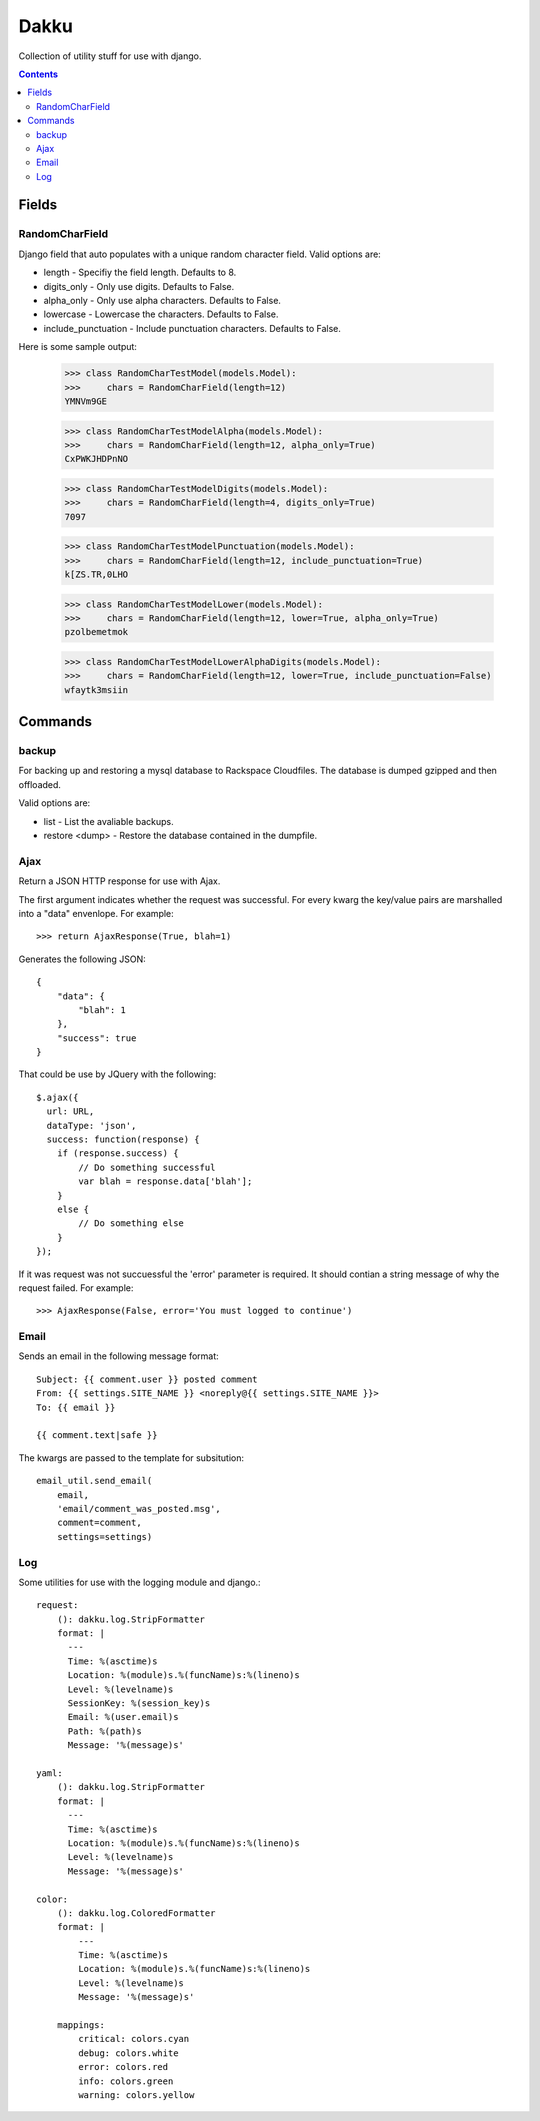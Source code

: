 Dakku
=====
Collection of utility stuff for use with django.

.. contents:: Contents
    :depth: 5

------
Fields
------

RandomCharField
---------------
Django field that auto populates with a unique random character field. Valid
options are:

- length - Specifiy the field length. Defaults to 8.
- digits_only - Only use digits. Defaults to False.
- alpha_only - Only use alpha characters. Defaults to False.
- lowercase - Lowercase the characters. Defaults to False.
- include_punctuation - Include punctuation characters. Defaults to False.

Here is some sample output:

    >>> class RandomCharTestModel(models.Model):
    >>>     chars = RandomCharField(length=12)
    YMNVm9GE

    >>> class RandomCharTestModelAlpha(models.Model):
    >>>     chars = RandomCharField(length=12, alpha_only=True)
    CxPWKJHDPnNO

    >>> class RandomCharTestModelDigits(models.Model):
    >>>     chars = RandomCharField(length=4, digits_only=True)
    7097

    >>> class RandomCharTestModelPunctuation(models.Model):
    >>>     chars = RandomCharField(length=12, include_punctuation=True)
    k[ZS.TR,0LHO    

    >>> class RandomCharTestModelLower(models.Model):
    >>>     chars = RandomCharField(length=12, lower=True, alpha_only=True)
    pzolbemetmok

    >>> class RandomCharTestModelLowerAlphaDigits(models.Model):
    >>>     chars = RandomCharField(length=12, lower=True, include_punctuation=False)
    wfaytk3msiin

--------
Commands
--------

backup
------
For backing up and restoring a mysql database to Rackspace Cloudfiles. The database 
is dumped gzipped and then offloaded.

Valid options are:

- list - List the avaliable backups.
- restore <dump> - Restore the database contained in the dumpfile.


Ajax
----
Return a JSON HTTP response for use with Ajax.

The first argument indicates whether the request was successful. For every
kwarg the key/value pairs are marshalled into a "data" envenlope. For
example::

    >>> return AjaxResponse(True, blah=1)

Generates the following JSON::

    {
        "data": {
            "blah": 1
        },
        "success": true
    }

That could be use by JQuery with the following::

    $.ajax({
      url: URL,
      dataType: 'json',
      success: function(response) {
        if (response.success) {
            // Do something successful
            var blah = response.data['blah'];
        }
        else {
            // Do something else
        }
    });

If it was request was not succuessful the 'error' parameter is required. It
should contian a string message of why the request failed. For example::

    >>> AjaxResponse(False, error='You must logged to continue')

Email
-----

Sends an email in the following message format::

    Subject: {{ comment.user }} posted comment
    From: {{ settings.SITE_NAME }} <noreply@{{ settings.SITE_NAME }}>
    To: {{ email }}

    {{ comment.text|safe }}

The kwargs are passed to the template for subsitution::

    email_util.send_email(
        email,
        'email/comment_was_posted.msg',
        comment=comment,
        settings=settings)

Log
---

Some utilities for use with the logging module and django.::

    request:
        (): dakku.log.StripFormatter
        format: |
          ---
          Time: %(asctime)s
          Location: %(module)s.%(funcName)s:%(lineno)s
          Level: %(levelname)s
          SessionKey: %(session_key)s
          Email: %(user.email)s
          Path: %(path)s
          Message: '%(message)s'

    yaml:
        (): dakku.log.StripFormatter
        format: |
          ---
          Time: %(asctime)s
          Location: %(module)s.%(funcName)s:%(lineno)s
          Level: %(levelname)s
          Message: '%(message)s'

    color:
        (): dakku.log.ColoredFormatter
        format: |
            ---
            Time: %(asctime)s
            Location: %(module)s.%(funcName)s:%(lineno)s
            Level: %(levelname)s
            Message: '%(message)s'

        mappings:
            critical: colors.cyan
            debug: colors.white
            error: colors.red
            info: colors.green
            warning: colors.yellow
